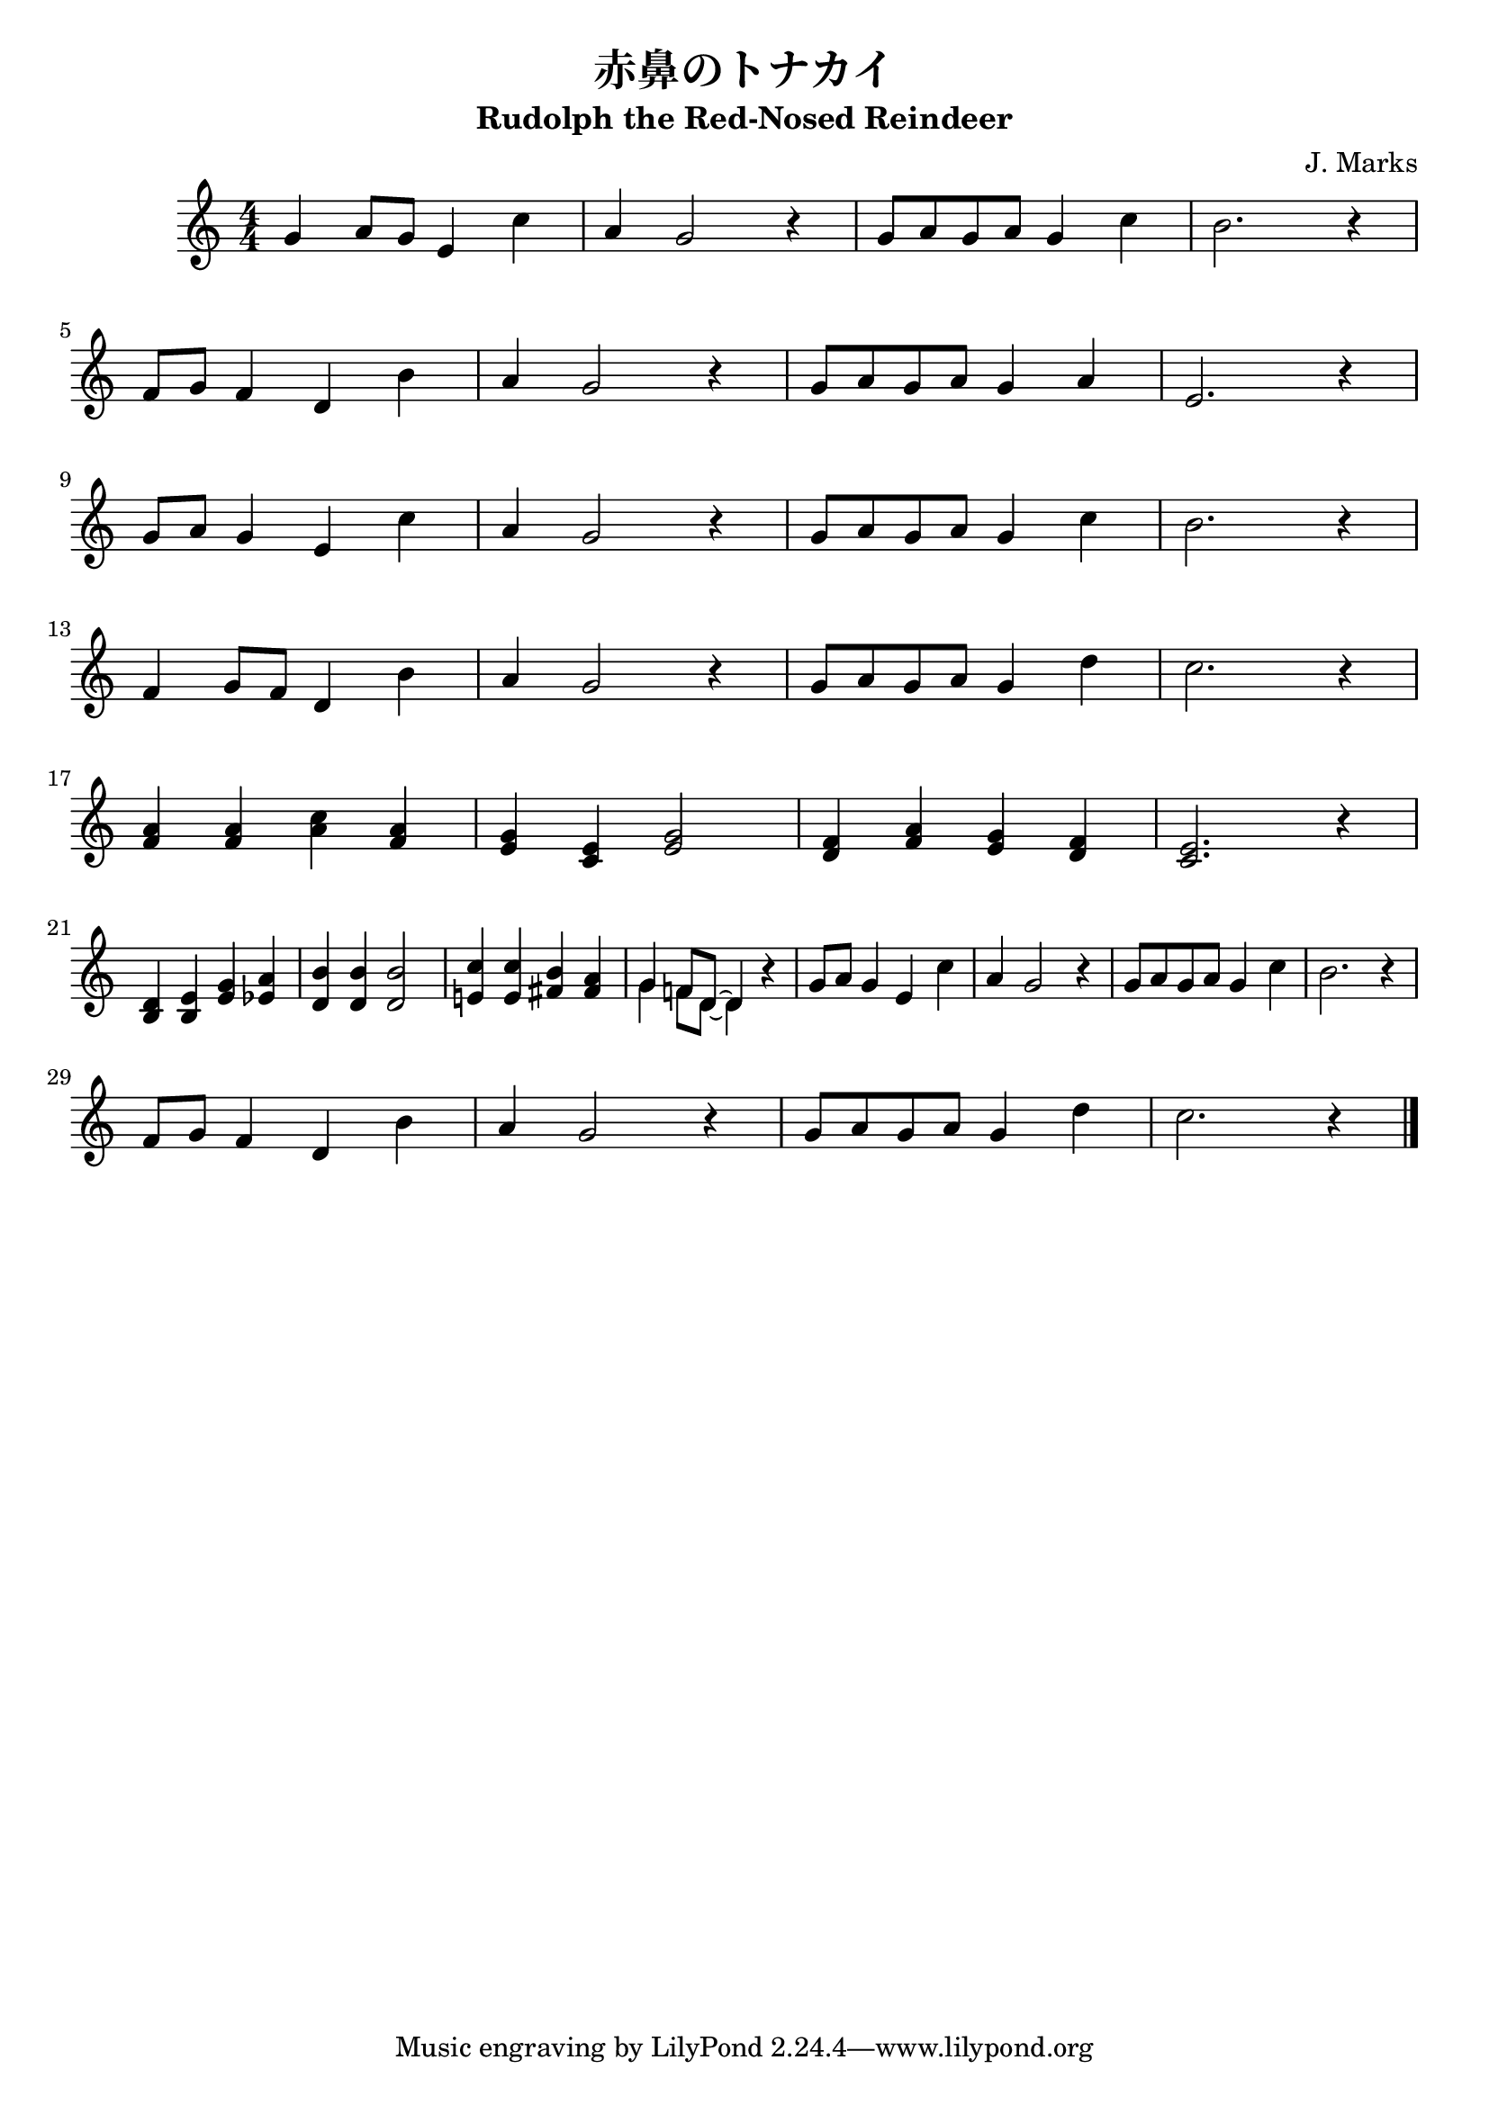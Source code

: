 \version "2.14.2"

\header {
  title = "赤鼻のトナカイ"
  subtitle = "Rudolph the Red-Nosed Reindeer"
  composer = "J. Marks"
}



global = {
  \key c \major
  \time 4/4
  \set Score.tempoHideNote = ##t
\tempo 4=120
\numericTimeSignature
}



melody = \relative c'' {
  \global
  g4 a8 g
  e4 c'
  % 1
  a g2 r4 % 2
  g8 a g a g4 c %3
  b2. r4 %4
  \break
  f8 g f4 d b' %5
  a g2 r4 %6
  g8 a g a g4 a %7
  e2. r4 %8
  \break
  g8 a g4 e c' %9
  a g2 r4 %10
  g8 a g a g4 c %11
  b2. r4 %12
  \break
  f4 g8 f8 d4 b' %13
  a g2 r4 %14
  g8 a g a g4 d' %15
  c2. r4 %16
  \break
  <a f>4 <a f> <c a> <a f> %17
  <g e> <e c> <g e>2 %18
  <f d>4 <a f> <g e> <f d> %19
  <e c>2. r4 %20
  \break
  <d b>4 <e b> <g e> <a es> %21
  <b d,> <b d,> <b d,>2 %22
  <c e,!>4 <c e,> <b fis> <a fis> %23
  %  <g g> <f f>8 <d d>~ <d d>4 r %24
  <<
    \new Voice {
      %24
      \voiceOne
      {
        g4 f!8 d~ d4
      }
    }

    \new Voice {
      \voiceTwo
      \stemDown
      {
        g4 f8 d~ d4
      }
    }
  >>
  r4
  g8 a g4 e c' %25
  a g2 r4 %26
  g8 a g a g4 c %27
  b2. r4 %28
  \break
  f8 g f4 d b' %29
  a g2 r4 %30
  g8 a g a g4 d' %31
  c2. r4 %32

  \bar "|."
}



\score {
  
\melody

}
